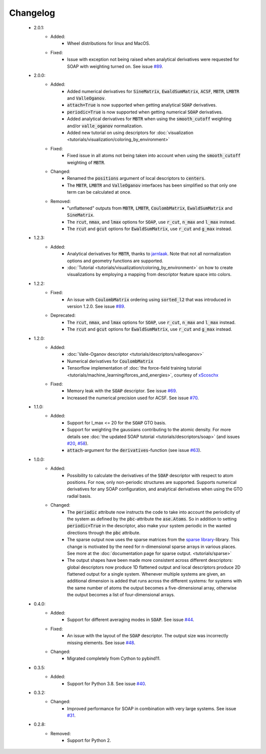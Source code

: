 Changelog
=========
 - 2.0.1:
    - Added:
        - Wheel distributions for linux and MacOS.
    - Fixed:
        - Issue with exception not being raised when analytical derivatives were requested for SOAP with weighting turned on. See issue `#89 <https://github.com/SINGROUP/dscribe/issues/113>`_.

 - 2.0.0:
    - Added:
        - Added numerical derivatives for :code:`SineMatrix`, :code:`EwaldSumMatrix`, :code:`ACSF`, :code:`MBTR`, :code:`LMBTR` and :code:`ValleOganov`.
        - :code:`attach=True` is now supported when getting analytical :code:`SOAP` derivatives.
        - :code:`periodic=True` is now supported when getting numerical :code:`SOAP` derivatives.
        - Added analytical derivatives for :code:`MBTR` when using the :code:`smooth_cutoff` weighting and/or :code:`valle_oganov` normalization.
        - Added new tutorial on using descriptors for :doc:`visualization  <tutorials/visualization/coloring_by_environment>`
    - Fixed:
        - Fixed issue in all atoms not being taken into account when using the :code:`smooth_cutoff` weighting of :code:`MBTR`.
    - Changed:
        - Renamed the :code:`positions` argument of local descriptors to :code:`centers`.
        - The :code:`MBTR`, :code:`LMBTR` and :code:`ValleOganov` interfaces has been simplified so that only one term can be calculated at once.
    - Removed:
        - "unflattened" outputs from :code:`MBTR`, :code:`LMBTR`, :code:`CoulombMatrix`, :code:`EwaldSumMatrix` and :code:`SineMatrix`.
        - The :code:`rcut`, :code:`nmax`, and :code:`lmax` options for :code:`SOAP`, use :code:`r_cut`, :code:`n_max` and :code:`l_max` instead.
        - The :code:`rcut` and :code:`gcut` options for :code:`EwaldSumMatrix`, use :code:`r_cut` and :code:`g_max` instead.

 - 1.2.3:
    - Added:
        - Analytical derivatives for :code:`MBTR`, thanks to `jarnlaak <https://github.com/jarnlaak>`_.
          Note that not all normalization options and geometry functions are
          supported.
        - :doc:`Tutorial <tutorials/visualization/coloring_by_environment>` on
          how to create visualizations by employing a mapping from descriptor
          feature space into colors.

 - 1.2.2:
    - Fixed:
        - An issue with :code:`CoulombMatrix` ordering using :code:`sorted_l2`
          that was introduced in version 1.2.0. See issue `#89 <https://github.com/SINGROUP/dscribe/issues/89>`_.
    - Deprecated:
        - The :code:`rcut`, :code:`nmax`, and :code:`lmax` options for :code:`SOAP`, use :code:`r_cut`, :code:`n_max` and :code:`l_max` instead.
        - The :code:`rcut` and :code:`gcut` options for :code:`EwaldSumMatrix`, use :code:`r_cut` and :code:`g_max` instead.

 - 1.2.0:
    - Added:
        - :doc:`Valle-Oganov descriptor <tutorials/descriptors/valleoganov>`
        - Numerical derivatives for :code:`CoulombMatrix`
        - Tensorflow implementation of :doc:`the force-field training
          tutorial <tutorials/machine_learning/forces_and_energies>`, courtesy
          of `xScoschx <https://github.com/xScoschx>`_
    - Fixed:
        - Memory leak with the :code:`SOAP` descriptor. See issue `#69
          <https://github.com/SINGROUP/dscribe/issues/69>`_.
        - Increased the numerical precision used for ACSF. See issue `#70
          <https://github.com/SINGROUP/dscribe/issues/70>`_.

 - 1.1.0:
    - Added:
        - Support for l_max <= 20 for the :code:`SOAP` GTO basis.
        - Support for weighting the gaussians contributing to the atomic
          density. For more details see :doc:`the updated SOAP tutorial
          <tutorials/descriptors/soap>` (and issues `#20
          <https://github.com/SINGROUP/dscribe/issues/20>`_, `#58
          <https://github.com/SINGROUP/dscribe/issues/58>`_).
        - :code:`attach`-argument for the :code:`derivatives`-function (see issue `#63
          <https://github.com/SINGROUP/dscribe/issues/63>`_).

 - 1.0.0:
    - Added:
        - Possibility to calculate the derivatives of the :code:`SOAP` descriptor
          with respect to atom positions. For now, only non-periodic structures
          are supported. Supports numerical derivatives for any SOAP
          configuration, and analytical derivatives when using the GTO radial
          basis.
    - Changed:
        - The :code:`periodic` attribute now instructs the code to take into account
          the periodicity of the system as defined by the :code:`pbc`-attribute
          the :code:`ase.Atoms`. So in addition to setting
          :code:`periodic=True` in the descriptor, also make your system
          periodic in the wanted directions through the :code:`pbc` attribute.
        - The sparse output now uses the sparse matrices from the
          `sparse library <https://sparse.pydata.org/en/stable/>`_-library.
          This change is motivated by the need for n-dimensional sparse arrays
          in various places. See more at the :doc:`documentation page for
          sparse output. <tutorials/sparse>`
        - The output shapes have been made more consistent across different
          descriptors: global descriptors now produce 1D flattened output and
          local descriptors produce 2D flattened output for a single system.
          Whenever multiple systems are given, an additional dimension is added
          that runs across the different systems: for systems with the same
          number of atoms the output becomes a five-dimensional array,
          otherwise the output becomes a list of four-dimensional arrays.

 - 0.4.0:
    - Added:
        - Support for different averaging modes in :code:`SOAP`. See issue `#44 <https://github.com/SINGROUP/dscribe/issues/44>`_.
    - Fixed:
        - An issue with the layout of the :code:`SOAP` descriptor. The output
          size was incorrectly missing elements. See issue `#48
          <https://github.com/SINGROUP/dscribe/issues/48>`_.
    - Changed:
        - Migrated completely from Cython to pybind11.

 - 0.3.5:
    - Added:
        - Support for Python 3.8. See issue `#40 <https://github.com/SINGROUP/dscribe/issues/40>`_.

 - 0.3.2:
    - Changed:
        - Improved performance for SOAP in combination with very large systems. See issue `#31 <https://github.com/SINGROUP/dscribe/issues/31>`_.

 - 0.2.8:
    - Removed:
        - Support for Python 2.
